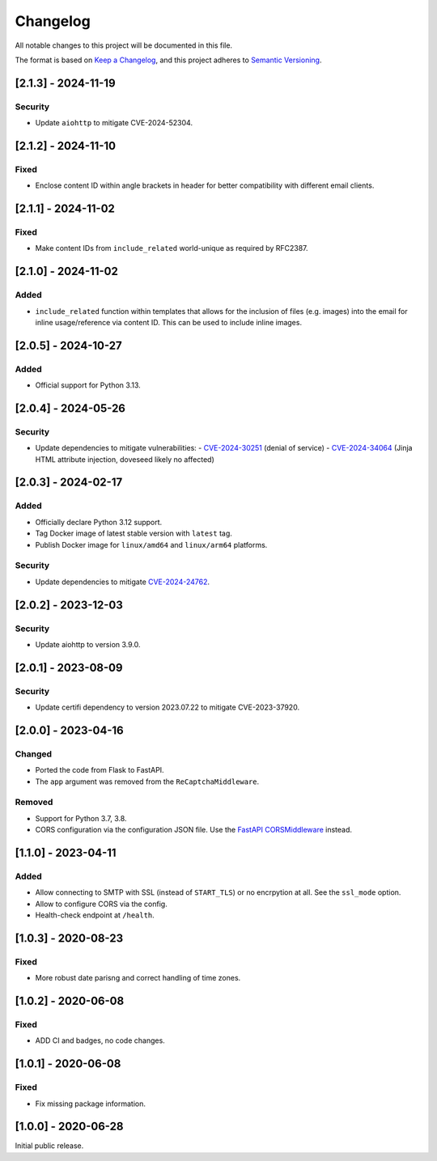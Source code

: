 Changelog
=========

All notable changes to this project will be documented in this file.

The format is based on `Keep a Changelog <https://keepachangelog.com/en/1.1.0/>`_,
and this project adheres to `Semantic Versioning <https://semver.org/spec/v2.0.0.html>`_.

[2.1.3] - 2024-11-19
--------------------

Security
^^^^^^^^

* Update ``aiohttp`` to mitigate CVE-2024-52304.


[2.1.2] - 2024-11-10
--------------------

Fixed
^^^^^

* Enclose content ID within angle brackets in header for better compatibility
  with different email clients.


[2.1.1] - 2024-11-02
--------------------

Fixed
^^^^^

* Make content IDs from ``include_related`` world-unique as required by RFC2387.


[2.1.0] - 2024-11-02
--------------------

Added
^^^^^

* ``include_related`` function within templates that allows for the inclusion
  of files (e.g. images) into the email for inline usage/reference via content
  ID. This can be used to include inline images.


[2.0.5] - 2024-10-27
--------------------

Added
^^^^^

* Official support for Python 3.13.


[2.0.4] - 2024-05-26
--------------------

Security
^^^^^^^^

* Update dependencies to mitigate vulnerabilities:
  - `CVE-2024-30251 <https://nvd.nist.gov/vuln/detail/CVE-2024-30251>`_ (denial of service)
  - `CVE-2024-34064 <https://nvd.nist.gov/vuln/detail/CVE-2024-34064>`_ (Jinja HTML attribute injection, doveseed likely no affected)


[2.0.3] - 2024-02-17
--------------------

Added
^^^^^

* Officially declare Python 3.12 support.
* Tag Docker image of latest stable version with ``latest`` tag.
* Publish Docker image for ``linux/amd64`` and ``linux/arm64`` platforms.

Security
^^^^^^^^

* Update dependencies to mitigate `CVE-2024-24762 <https://nvd.nist.gov/vuln/detail/CVE-2024-24762>`_.


[2.0.2] - 2023-12-03
--------------------

Security
^^^^^^^^

* Update aiohttp to version 3.9.0.

[2.0.1] - 2023-08-09
--------------------

Security
^^^^^^^^

* Update certifi dependency to version 2023.07.22 to mitigate CVE-2023-37920.


[2.0.0] - 2023-04-16
--------------------

Changed
^^^^^^^

* Ported the code from Flask to FastAPI.
* The ``app`` argument was removed from the ``ReCaptchaMiddleware``.

Removed
^^^^^^^

* Support for Python 3.7, 3.8.
* CORS configuration via the configuration JSON file. Use the `FastAPI
  CORSMiddleware <https://fastapi.tiangolo.com/tutorial/cors/>`_ instead.


[1.1.0] - 2023-04-11
--------------------

Added
^^^^^

* Allow connecting to SMTP with SSL (instead of ``START_TLS``) or no encrpytion
  at all. See the ``ssl_mode`` option.
* Allow to configure CORS via the config.
* Health-check endpoint at ``/health``.


[1.0.3] - 2020-08-23
--------------------

Fixed
^^^^^

* More robust date parisng and correct handling of time zones.


[1.0.2] - 2020-06-08
--------------------

Fixed
^^^^^

* ADD CI and badges, no code changes.


[1.0.1] - 2020-06-08
--------------------

Fixed
^^^^^

* Fix missing package information.


[1.0.0] - 2020-06-28
--------------------

Initial public release.
